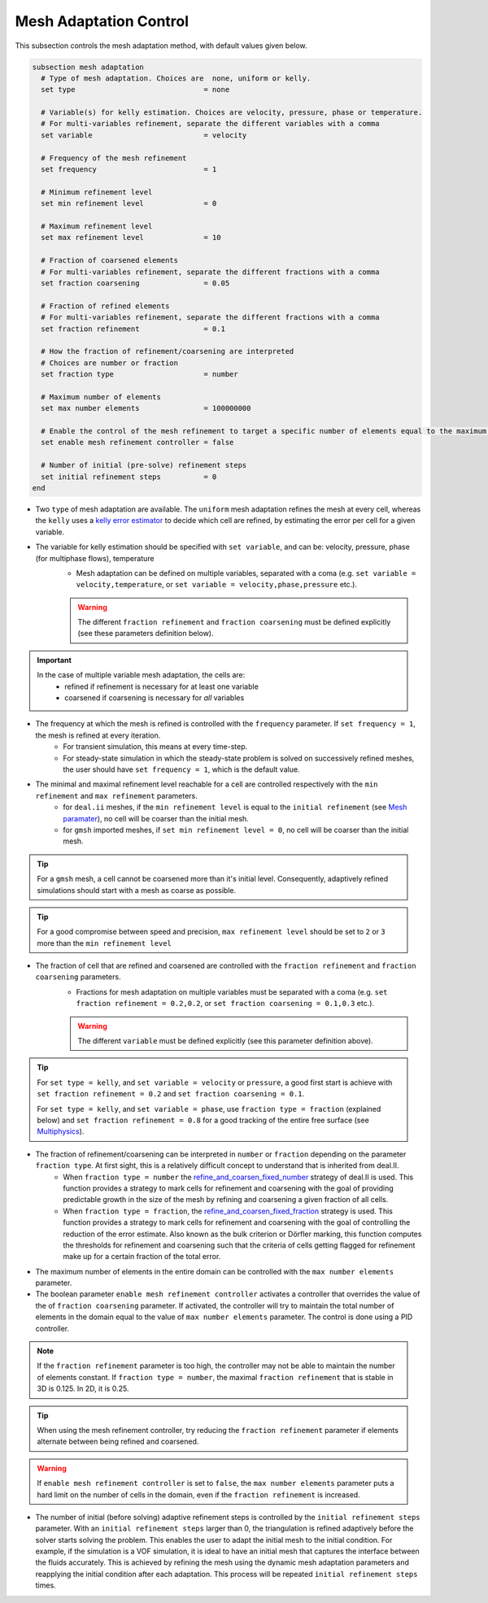 Mesh Adaptation Control
~~~~~~~~~~~~~~~~~~~~~~~~~~~~~

This subsection controls the mesh adaptation method, with default values given below.

.. code-block:: text

	subsection mesh adaptation
	  # Type of mesh adaptation. Choices are  none, uniform or kelly.
	  set type                              = none

	  # Variable(s) for kelly estimation. Choices are velocity, pressure, phase or temperature.
	  # For multi-variables refinement, separate the different variables with a comma
	  set variable                          = velocity

	  # Frequency of the mesh refinement
	  set frequency                         = 1

	  # Minimum refinement level
	  set min refinement level              = 0

	  # Maximum refinement level
	  set max refinement level              = 10

	  # Fraction of coarsened elements
	  # For multi-variables refinement, separate the different fractions with a comma
	  set fraction coarsening               = 0.05

	  # Fraction of refined elements
	  # For multi-variables refinement, separate the different fractions with a comma
	  set fraction refinement               = 0.1

	  # How the fraction of refinement/coarsening are interpreted
	  # Choices are number or fraction 
	  set fraction type                     = number

	  # Maximum number of elements
	  set max number elements               = 100000000
	  
	  # Enable the control of the mesh refinement to target a specific number of elements equal to the maximum number of elements.
	  set enable mesh refinement controller = false
	
	  # Number of initial (pre-solve) refinement steps
	  set initial refinement steps          = 0
	end


* Two ``type`` of mesh adaptation are available. The ``uniform`` mesh adaptation refines the mesh at every cell, whereas the ``kelly`` uses a `kelly error estimator <https://www.dealii.org/current/doxygen/deal.II/classKellyErrorEstimator.html>`_ to decide which cell are refined, by estimating the error per cell for a given variable. 
* The variable for kelly estimation should be specified with ``set variable``, and can be: velocity, pressure, phase (for multiphase flows), temperature
	* Mesh adaptation can be defined on multiple variables, separated with a coma (e.g. ``set variable = velocity,temperature``, or ``set variable = velocity,phase,pressure`` etc.).

	.. warning::
		The different ``fraction refinement`` and ``fraction coarsening`` must be defined explicitly (see these parameters definition below).

.. important::
	In the case of multiple variable mesh adaptation, the cells are:
		* refined if refinement is necessary for at least one variable
		* coarsened if coarsening is necessary for *all* variables

* The frequency at which the mesh is refined is controlled with the ``frequency`` parameter. If ``set frequency = 1``, the mesh is refined at every iteration. 
	* For transient simulation, this means at every time-step. 
	* For steady-state simulation in which the steady-state problem is solved on successively refined meshes, the user should have ``set frequency = 1``, which is the default value.

* The minimal and maximal refinement level reachable for a cell are controlled respectively with the ``min refinement`` and ``max refinement`` parameters.
   * for ``deal.ii`` meshes, if the ``min refinement level`` is equal to the ``initial refinement`` (see `Mesh paramater <https://lethe-cfd.github.io/lethe/parameters/cfd/mesh.html>`_), no cell will be coarser than the initial mesh.
   * for ``gmsh`` imported meshes, if ``set min refinement level = 0``, no cell will be coarser than the initial mesh.

.. tip:: 
	For a ``gmsh`` mesh, a cell cannot be coarsened more than it's initial level. Consequently, adaptively refined simulations should start with a mesh as coarse as possible. 

.. tip:: 
	For a good compromise between speed and precision, ``max refinement level`` should be set to ``2`` or ``3`` more than the ``min refinement level``

* The fraction of cell that are refined and coarsened are controlled with the ``fraction refinement`` and ``fraction coarsening`` parameters. 
	* Fractions for mesh adaptation on multiple variables must be separated with a coma (e.g. ``set fraction refinement = 0.2,0.2``, or ``set fraction coarsening = 0.1,0.3`` etc.).

	.. warning::
		The different ``variable`` must be defined explicitly (see this parameter definition above).

.. tip:: 
	For ``set type = kelly``, and ``set variable = velocity`` or ``pressure``, a good first start is achieve with ``set fraction refinement = 0.2`` and ``set fraction coarsening = 0.1``.

	For ``set type = kelly``, and ``set variable = phase``, use ``fraction type = fraction`` (explained below) and ``set fraction refinement = 0.8`` for a good tracking of the entire free surface (see `Multiphysics <file:///home/jeannej/Softwares/lethe/lethe/doc/build/html/parameters/cfd/multiphysics.html>`_).

* The fraction of refinement/coarsening can be interpreted in ``number`` or ``fraction``  depending on the parameter ``fraction type``. At first sight, this is a relatively difficult concept to understand that is inherited from deal.II. 
	* When ``fraction type = number``  the  `refine_and_coarsen_fixed_number <https://www.dealii.org/current/doxygen/deal.II/namespaceGridRefinement.html#a48e5395381ed87155942a61a1edd134d>`_ strategy of deal.II is used. This function provides a strategy to mark cells for refinement and coarsening with the goal of providing predictable growth in the size of the mesh by refining  and coarsening a given fraction of all cells.  
	* When ``fraction type = fraction``,  the `refine_and_coarsen_fixed_fraction <https://www.dealii.org/current/doxygen/deal.II/namespaceGridRefinement.html#ae90dc87c4db158b8d01f6d564ac614e5>`_ strategy is used. This function provides a strategy to mark cells for refinement and coarsening with the goal of controlling the reduction of the error estimate. Also known as the bulk criterion or Dörfler marking, this function computes the thresholds for refinement and coarsening such that the criteria of cells getting flagged for refinement make up for a certain fraction of the total error.


* The maximum number of elements in the entire domain can be controlled with the ``max number elements`` parameter.

* The boolean parameter ``enable mesh refinement controller`` activates a controller that overrides the value of the of ``fraction coarsening`` parameter. If activated, the controller will try to maintain the total number of elements in the domain equal to the value of ``max number elements`` parameter. The control is done using a PID controller.

.. note:: 
    If the ``fraction refinement`` parameter is too high, the controller may not be able to maintain the number of elements constant. If ``fraction type = number``, the maximal ``fraction refinement`` that is stable in 3D is 0.125. In 2D, it is 0.25.

.. tip:: 
	When using the mesh refinement controller, try reducing the ``fraction refinement`` parameter if elements alternate between being refined and coarsened.

.. warning::
	If ``enable mesh refinement controller`` is set to ``false``, the ``max number elements`` parameter puts a hard limit on the number of cells in the domain, even if the ``fraction refinement`` is increased. 

* The number of initial (before solving) adaptive refinement steps is controlled by the ``initial refinement steps`` parameter. With an ``initial refinement steps`` larger than 0, the triangulation is refined adaptively before the solver starts solving the problem. This enables the user to adapt the initial mesh to the initial condition. For example, if the simulation is a VOF simulation, it is ideal to have an initial mesh that captures the interface between the fluids accurately. This is achieved by refining the mesh using the dynamic mesh adaptation parameters and reapplying the initial condition after each adaptation. This process will be repeated ``initial refinement steps`` times.

